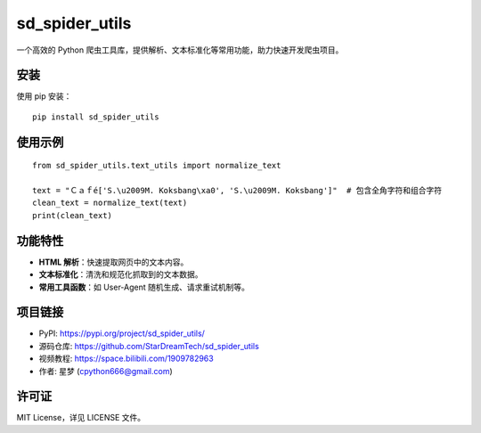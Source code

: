 sd_spider_utils
================

一个高效的 Python 爬虫工具库，提供解析、文本标准化等常用功能，助力快速开发爬虫项目。

安装
----

使用 pip 安装：

::

    pip install sd_spider_utils

使用示例
--------

::

    from sd_spider_utils.text_utils import normalize_text

    text = "Ｃａｆé['S.\u2009M. Koksbang\xa0', 'S.\u2009M. Koksbang']"  # 包含全角字符和组合字符
    clean_text = normalize_text(text)
    print(clean_text)

功能特性
--------

- **HTML 解析**：快速提取网页中的文本内容。
- **文本标准化**：清洗和规范化抓取到的文本数据。
- **常用工具函数**：如 User-Agent 随机生成、请求重试机制等。

项目链接
--------

- PyPI: https://pypi.org/project/sd_spider_utils/
- 源码仓库: https://github.com/StarDreamTech/sd_spider_utils
- 视频教程:  https://space.bilibili.com/1909782963
- 作者: 星梦 (cpython666@gmail.com)

许可证
------

MIT License，详见 LICENSE 文件。
